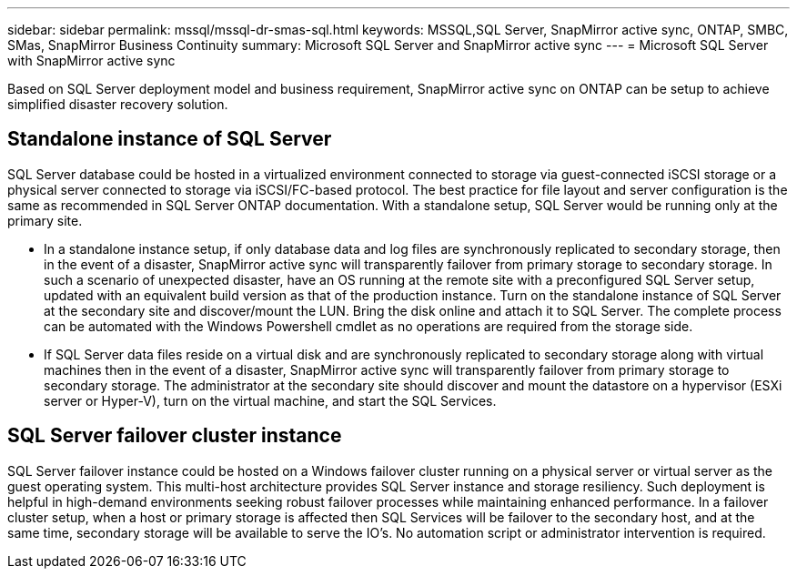 ---
sidebar: sidebar
permalink: mssql/mssql-dr-smas-sql.html
keywords: MSSQL,SQL Server, SnapMirror active sync, ONTAP, SMBC, SMas, SnapMirror Business Continuity
summary: Microsoft SQL Server and SnapMirror active sync
---
= Microsoft SQL Server with SnapMirror active sync

[.lead]
Based on SQL Server deployment model and business requirement, SnapMirror active sync on ONTAP can be setup to achieve simplified disaster recovery solution.

== Standalone instance of SQL Server

SQL Server database could be hosted in a virtualized environment connected to storage via guest-connected iSCSI storage or a physical server connected to storage via iSCSI/FC-based protocol. The best practice for file layout and server configuration is the same as recommended in SQL Server ONTAP documentation. With a standalone setup, SQL Server would be running only at the primary site. 

* In a standalone instance setup, if only database data and log files are synchronously replicated to secondary storage, then in the event of a disaster, SnapMirror active sync will transparently failover from primary storage to secondary storage. In such a scenario of unexpected disaster, have an OS running at the remote site with a preconfigured SQL Server setup, updated with an equivalent build version as that of the production instance. Turn on the standalone instance of SQL Server at the secondary site and discover/mount the LUN. Bring the disk online and attach it to SQL Server. The complete process can be automated with the Windows Powershell cmdlet as no operations are required from the storage side.  
* If SQL Server data files reside on a virtual disk and are synchronously replicated to secondary storage along with virtual machines then in the event of a disaster, SnapMirror active sync will transparently failover from primary storage to secondary storage.  The administrator at the secondary site should discover and mount the datastore on a hypervisor (ESXi server or Hyper-V), turn on the virtual machine, and start the SQL Services.

== SQL Server failover cluster instance

SQL Server failover instance could be hosted on a Windows failover cluster running on a physical server or virtual server as the guest operating system. This multi-host architecture provides SQL Server instance and storage resiliency. Such deployment is helpful in high-demand environments seeking robust failover processes while maintaining enhanced performance. In a failover cluster setup, when a host or primary storage is affected then SQL Services will be failover to the secondary host, and at the same time, secondary storage will be available to serve the IO’s. No automation script or administrator intervention is required.  

